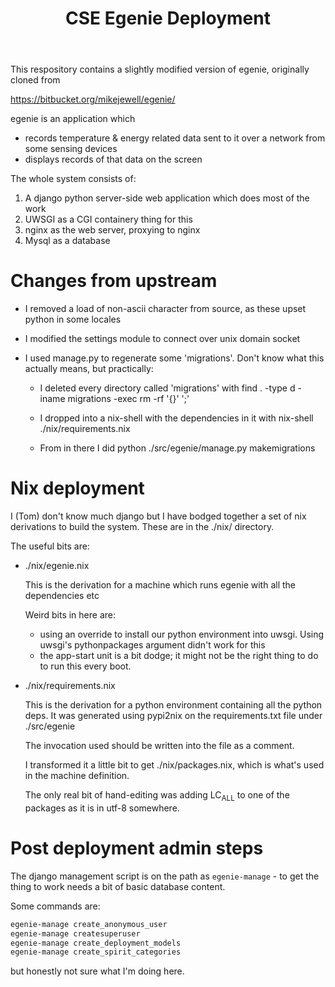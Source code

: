 #+TITLE: CSE Egenie Deployment

This respository contains a slightly modified version of egenie, originally cloned from

https://bitbucket.org/mikejewell/egenie/

egenie is an application which

- records temperature & energy related data sent to it over a network from some sensing devices
- displays records of that data on the screen

The whole system consists of:

1. A django python server-side web application which does most of the work
2. UWSGI as a CGI containery thing for this
3. nginx as the web server, proxying to nginx
4. Mysql as a database

* Changes from upstream

- I removed a load of non-ascii character from source, as these upset python in some locales
- I modified the settings module to connect over unix domain socket
- I used manage.py to regenerate some 'migrations'. Don't know what this actually means, but practically:

  - I deleted every directory called 'migrations' with
    find . -type d -iname migrations -exec rm -rf '{}' ';'

  - I dropped into a nix-shell with the dependencies in it with
    nix-shell ./nix/requirements.nix

  - From in there I did
    python ./src/egenie/manage.py makemigrations

* Nix deployment

I (Tom) don't know much django but I have bodged together a set of nix derivations to build the system.
These are in the ./nix/ directory.

The useful bits are:

- ./nix/egenie.nix

  This is the derivation for a machine which runs egenie with all the dependencies etc

  Weird bits in here are:

  - using an override to install our python environment into uwsgi.
    Using uwsgi's pythonpackages argument didn't work for this
  - the app-start unit is a bit dodge; it might not be the right thing to do to run this every boot.

- ./nix/requirements.nix

  This is the derivation for a python environment containing all the python deps.
  It was generated using pypi2nix on the requirements.txt file under ./src/egenie

  The invocation used should be written into the file as a comment.

  I transformed it a little bit to get ./nix/packages.nix, which is what's used in the machine definition.
  
  The only real bit of hand-editing was adding LC_ALL to one of the packages as it is in utf-8 somewhere.

* Post deployment admin steps

The django management script is on the path as ~egenie-manage~ - to get the thing to work needs a bit of basic database content.

Some commands are:

#+BEGIN_SRC sh
egenie-manage create_anonymous_user
egenie-manage createsuperuser
egenie-manage create_deployment_models
egenie-manage create_spirit_categories
#+END_SRC

but honestly not sure what I'm doing here.
